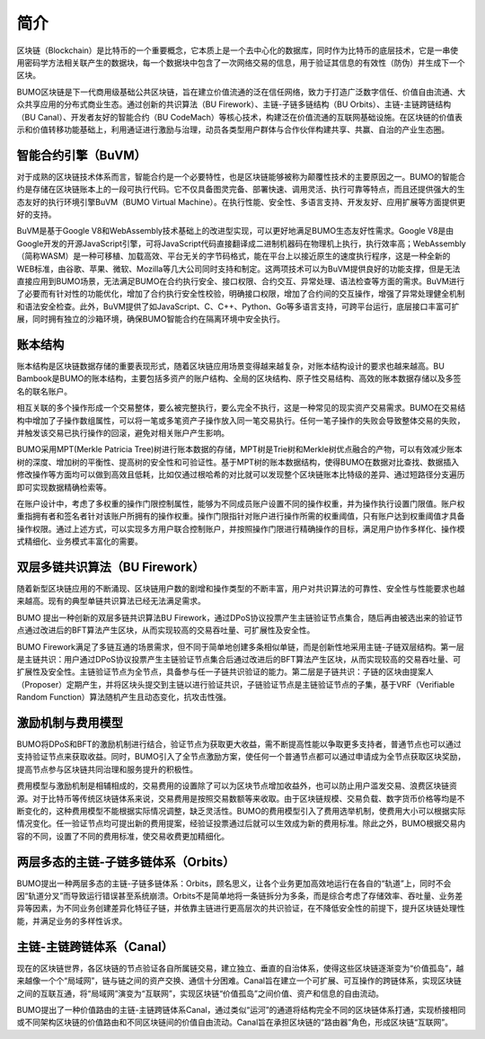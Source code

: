 简介
================


区块链（Blockchain）是比特币的一个重要概念，它本质上是一个去中心化的数据库，同时作为比特币的底层技术，它是一串使用密码学方法相关联产生的数据块，每一个数据块中包含了一次网络交易的信息，用于验证其信息的有效性（防伪）并生成下一个区块。

BUMO区块链是下一代商用级基础公共区块链，旨在建立价值流通的泛在信任网络，致力于打造广泛数字信任、价值自由流通、大众共享应用的分布式商业生态。通过创新的共识算法（BU Firework）、主链-子链多链结构（BU Orbits）、主链-主链跨链结构（BU Canal）、开发者友好的智能合约（BU CodeMach）等核心技术，构建泛在价值流通的互联网基础设施。在区块链的价值表示和价值转移功能基础上，利用通证进行激励与治理，动员各类型用户群体与合作伙伴构建共享、共赢、自治的产业生态圈。


智能合约引擎（BuVM）
--------------------

对于成熟的区块链技术体系而言，智能合约是一个必要特性，也是区块链能够被称为颠覆性技术的主要原因之一。BUMO的智能合约是存储在区块链账本上的一段可执行代码。它不仅具备图灵完备、部署快速、调用灵活、执行可靠等特点，而且还提供强大的生态友好的执行环境引擎BuVM（BUMO Virtual Machine）。在执行性能、安全性、多语言支持、开发友好、应用扩展等方面提供更好的支持。

BuVM是基于Google V8和WebAssembly技术基础上的改进型实现，可以更好地满足BUMO生态友好性需求。Google V8是由Google开发的开源JavaScript引擎，可将JavaScript代码直接翻译成二进制机器码在物理机上执行，执行效率高；WebAssembly（简称WASM）是一种可移植、加载高效、平台无关的字节码格式，能在平台上以接近原生的速度执行程序，这是一种全新的WEB标准，由谷歌、苹果、微软、Mozilla等几大公司同时支持和制定。这两项技术可以为BuVM提供良好的功能支撑，但是无法直接应用到BUMO场景，无法满足BUMO在合约执行安全、接口权限、合约交互、异常处理、语法检查等方面的需求。BuVM进行了必要而有针对性的功能优化，增加了合约执行安全性校验，明确接口权限，增加了合约间的交互操作，增强了异常处理健全机制和语法安全检查。此外，BuVM提供了如JavaScript、C、C++、Python、Go等多语言支持，可跨平台运行，底层接口丰富可扩展，同时拥有独立的沙箱环境，确保BUMO智能合约在隔离环境中安全执行。


账本结构
--------

账本结构是区块链数据存储的重要表现形式，随着区块链应用场景变得越来越复杂，对账本结构设计的要求也越来越高。BU Bambook是BUMO的账本结构，主要包括多资产的账户结构、全局的区块结构、原子性交易结构、高效的账本数据存储以及多签名的联名账户。

相互关联的多个操作形成一个交易整体，要么被完整执行，要么完全不执行，这是一种常见的现实资产交易需求。BUMO在交易结构中增加了子操作数组属性，可以将一笔或多笔资产子操作放入同一笔交易执行。任何一笔子操作的失败会导致整体交易的失败，并触发该交易已执行操作的回滚，避免对相关账户产生影响。

BUMO采用MPT(Merkle Patricia Tree)树进行账本数据的存储，MPT树是Trie树和Merkle树优点融合的产物，可以有效减少账本树的深度、增加树的平衡性、提高树的安全性和可验证性。基于MPT树的账本数据结构，使得BUMO在数据对比查找、数据插入修改操作等方面均可以做到高效且低耗，比如仅通过根哈希的对比就可以发现整个区块链账本比特级的差异、通过短路径分支遍历即可实现数据精确检索等。

在账户设计中，考虑了多权重的操作门限控制属性，能够为不同成员账户设置不同的操作权重，并为操作执行设置门限值。账户权重指拥有者和签名者针对该账户所拥有的操作权重。操作门限指针对账户进行操作所需的权重阈值，只有账户达到权重阈值才具备操作权限。通过上述方式，可以实现多方用户联合控制账户，并按照操作门限进行精确操作的目标，满足用户协作多样化、操作模式精细化、业务模式丰富化的需要。


双层多链共识算法（BU Firework）
----------------------------

随着新型区块链应用的不断涌现、区块链用户数的剧增和操作类型的不断丰富，用户对共识算法的可靠性、安全性与性能要求也越来越高。现有的典型单链共识算法已经无法满足需求。
 
BUMO 提出一种创新的双层多链共识算法BU Firework，通过DPoS协议投票产生主链验证节点集合，随后再由被选出来的验证节点通过改进后的BFT算法产生区块，从而实现较高的交易吞吐量、可扩展性及安全性。

BUMO Firework满足了多链互通的场景需求，但不同于简单地创建多条相似单链，而是创新性地采用主链-子链双层结构。第一层是主链共识：用户通过DPoS协议投票产生主链验证节点集合后通过改进后的BFT算法产生区块，从而实现较高的交易吞吐量、可扩展性及安全性。主链验证节点为全节点，具备参与任一子链共识验证的能力。第二层是子链共识：子链的区块由提案人（Proposer）定期产生，并将区块头提交到主链以进行验证共识，子链验证节点是主链验证节点的子集，基于VRF（Verifiable Random Function）算法随机产生且动态变化，抗攻击性强。


激励机制与费用模型
-------------------

BUMO将DPoS和BFT的激励机制进行结合，验证节点为获取更大收益，需不断提高性能以争取更多支持者，普通节点也可以通过支持验证节点来获取收益。同时，BUMO引入了全节点激励方案，使任何一个普通节点都可以通过申请成为全节点获取区块奖励，提高节点参与区块链共同治理和服务提升的积极性。

费用模型与激励机制是相辅相成的，交易费用的设置除了可以为区块节点增加收益外，也可以防止用户滥发交易、浪费区块链资源。对于比特币等传统区块链体系来说，交易费用是按照交易数额等来收取。由于区块链规模、交易负载、数字货币价格等均是不断变化的，这种费用模型不能根据实际情况调整，缺乏灵活性。BUMO的费用模型引入了费用选举机制，使费用大小可以根据实际情况变化。任一验证节点均可提出新的费用提案，经验证投票通过后就可以生效成为新的费用标准。除此之外，BUMO根据交易内容的不同，设置了不同的费用标准，使交易收费更加精细化。


两层多态的主链-子链多链体系（Orbits）
--------------------------------------

BUMO提出一种两层多态的主链-子链多链体系：Orbits，顾名思义，让各个业务更加高效地运行在各自的“轨道”上，同时不会因“轨道分叉”而导致运行错误甚至系统崩溃。Orbits不是简单地将一条链拆分为多条，而是综合考虑了存储效率、吞吐量、业务差异等因素，为不同业务创建差异化特征子链，并依靠主链进行更高层次的共识验证，在不降低安全性的前提下，提升区块链处理性能，并满足业务的多样性诉求。


主链-主链跨链体系（Canal）
-------------------------

现在的区块链世界，各区块链的节点验证各自所属链交易，建立独立、垂直的自治体系，使得这些区块链逐渐变为“价值孤岛”，越来越像一个个“局域网”，链与链之间的资产交换、通信十分困难。Canal旨在建立一个可扩展、可互操作的跨链体系，实现区块链之间的互联互通，将“局域网”演变为“互联网”，实现区块链“价值孤岛”之间价值、资产和信息的自由流动。

BUMO提出了一种价值路由的主链-主链跨链体系Canal，通过类似“运河”的通道将结构完全不同的区块链体系打通，实现桥接相同或不同架构区块链的价值路由和不同区块链间的价值自由流动。Canal旨在承担区块链的“路由器”角色，形成区块链“互联网”。
